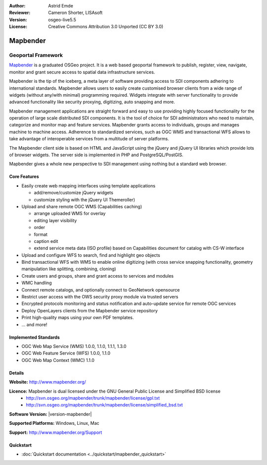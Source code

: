 :Author: Astrid Emde
:Reviewer: Cameron Shorter, LISAsoft
:Version: osgeo-live5.5
:License: Creative Commons Attribution 3.0 Unported (CC BY 3.0)

.. image:: ../../images/project_logos/logo-Mapbender.png
  :alt: project logo
  :align: right
  :target: http://www.mapbender.org

.. image:: ../../images/logos/OSGeo_project.png
  :scale: 90 %
  :alt: OSGeo Project
  :align: right
  :target: http://www.osgeo.org


Mapbender
================================================================================

Geoportal Framework
~~~~~~~~~~~~~~~~~~~~~~~~~~~~~~~~~~~~~~~~~~~~~~~~~~~~~~~~~~~~~~~~~~~~~~~~~~~~~~~~

`Mapbender <http://www.mapbender.org>`_ is a graduated OSGeo project. It is a web based geoportal framework to publish, register, view, navigate, monitor and grant secure access to spatial data infrastructure services.

Mapbender is the tip of the iceberg, a meta layer of software providing access to SDI components adhering to international standards. Mapbender allows users to easily create customised browser clients from a wide range of widgets (without any/with minimal) programming required. Widgets integrate with server functionality to provide advanced functionality like security proxying, digitizing, auto snapping and more.

Mapbender management applications are straight forward and easy to use providing highly focused functionality for the operation of large scale distributed SDI components. It is the tool of choice for SDI administrators who need to maintain, categorize and monitor map and feature services. Mapbender grants access to individuals, groups and manages machine to machine access. Adherence to standardized services, such as OGC WMS and transactional WFS allows to take advantage of interoperable services from a multitude of server platforms.

The Mapbender client side is based on HTML and JavaScript using the jQuery and jQuery UI libraries which provide lots of browser widgets. The server side is implemented in PHP and PostgreSQL/PostGIS. 

Mapbender gives a whole new perspective to SDI management using nothing but a standard web browser. 

.. image:: ../../images/screenshots/800x600/mapbender3_basic_application.png
  :scale: 50%
  :alt: Mapbender application
  :align: right


Core Features
--------------------------------------------------------------------------------

* Easily create web mapping interfaces using template applications  

  * add/remove/customize jQuery widgets 
  * customize styling with the jQuery UI Themeroller) 
* Upload and share remote OGC WMS (Capabilities caching) 

  * arrange uploaded WMS for overlay
  * editing layer visibility
  * order
  * format
  * caption edit 
  * extend service meta data (ISO profile) based on Capabilities document for catalog with CS-W interface
* Upload and configure WFS to search, find and highlight geo objects 
* Bind transactional WFS with WMS to enable online digitizing (with cross service snapping functionality, geometry manipulation like splitting, combining, cloning)
* Create users and groups, share and grant access to services and modules
* WMC handling
* Connect remote catalogs, and optionally connect to GeoNetwork opensource
* Restrict user access with the OWS security proxy module via trusted servers
* Encrypted protocols monitoring and status notification and auto-update service for remote OGC services 
* Deploy OpenLayers clients from the Mapbender service repository
* Print high-quality maps using your own PDF templates.
* ... and more!

Implemented Standards
--------------------------------------------------------------------------------

* OGC Web Map Service (WMS) 1.0.0, 1.1.0, 1.1.1, 1.3.0
* OGC Web Feature Service (WFS) 1.0.0, 1.1.0
* OGC Web Map Context (WMC) 1.1.0 

Details
--------------------------------------------------------------------------------

**Website:** http://www.mapbender.org/ 

**Licence:** Mapbender is dual licensed under the GNU General Public License and Simplified BSD license
  * http://svn.osgeo.org/mapbender/trunk/mapbender/license/gpl.txt  
  * http://svn.osgeo.org/mapbender/trunk/mapbender/license/simplified_bsd.txt

**Software Version:** |version-mapbender|

**Supported Platforms:** Windows, Linux, Mac

**Support:** http://www.mapbender.org/Support


Quickstart
--------------------------------------------------------------------------------

* :doc:`Quickstart documentation <../quickstart/mapbender_quickstart>`


